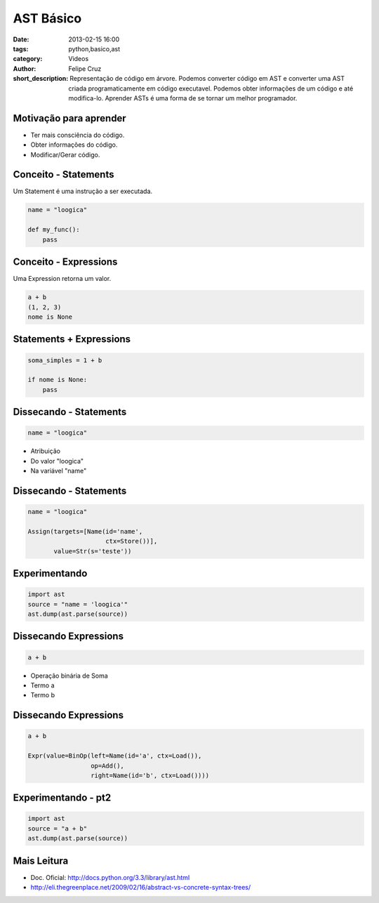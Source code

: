 AST Básico
==========

:date: 2013-02-15 16:00
:tags: python,basico,ast
:category: Videos
:author: Felipe Cruz
:short_description: Representação de código em árvore. Podemos converter código em AST e converter uma AST
                    criada programaticamente em código executavel. Podemos obter informações de um código e
                    até modifica-lo. Aprender ASTs é uma forma de se tornar um melhor programador.


.. raw:: html

    <p><strong>Ver em Fullscreen/HD</strong><p>

    <div class="videoContent">
    <iframe width="560" height="315" src="http://www.youtube.com/embed/l2B8jLmVYqw?rel=0" frameborder="0" allowfullscreen></iframe>
    </div>

    <script>
        $(document).ready(function() {
            $('.videoContent').fitVids();
        });
    </script>

    <div class="videoTranscription">


Motivação para aprender
-----------------------

* Ter mais consciência do código.
* Obter informações do código.
* Modificar/Gerar código.

Conceito - Statements 
---------------------

Um Statement é uma instrução a ser executada.

.. code-block:: python

    name = "loogica"

    def my_func():
        pass

Conceito - Expressions
----------------------

Uma Expression retorna um valor.

.. code-block:: python

    a + b
    (1, 2, 3)
    nome is None

Statements + Expressions
------------------------

.. code-block:: python

    soma_simples = 1 + b

    if nome is None:
        pass


Dissecando - Statements
-----------------------

.. code-block:: python

    name = "loogica"

* Atribuição           
* Do valor "loogica"
* Na variável "name"

Dissecando - Statements
-----------------------

.. code-block:: python

    name = "loogica"

    Assign(targets=[Name(id='name',
                         ctx=Store())],
           value=Str(s='teste'))

Experimentando
--------------

.. code-block:: python

    import ast
    source = "name = 'loogica'"
    ast.dump(ast.parse(source))

Dissecando Expressions
----------------------

.. code-block:: python

    a + b

* Operação binária de Soma
* Termo a
* Termo b

Dissecando Expressions
----------------------

.. code-block:: python

    a + b

    Expr(value=BinOp(left=Name(id='a', ctx=Load()),
                     op=Add(),
                     right=Name(id='b', ctx=Load())))

Experimentando - pt2
--------------------

.. code-block:: python

    import ast
    source = "a + b"
    ast.dump(ast.parse(source))


Mais Leitura
------------

* Doc. Oficial: http://docs.python.org/3.3/library/ast.html 
* http://eli.thegreenplace.net/2009/02/16/abstract-vs-concrete-syntax-trees/
